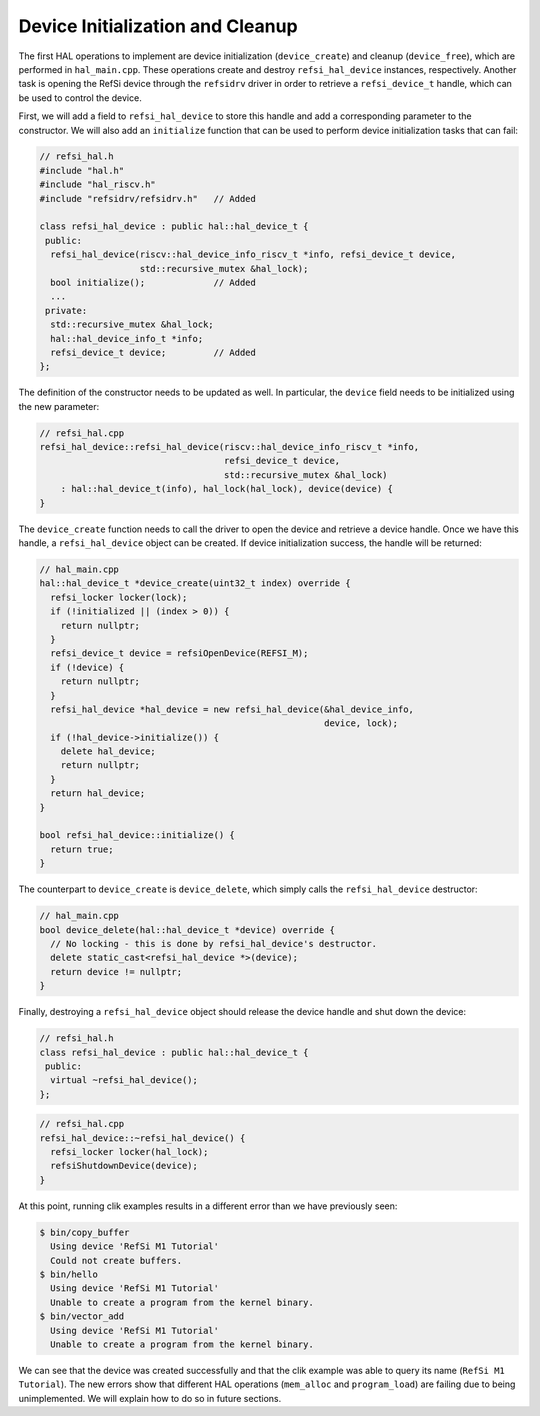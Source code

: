 Device Initialization and Cleanup
---------------------------------

The first HAL operations to implement are device initialization
(``device_create``) and cleanup (``device_free``), which are performed in
``hal_main.cpp``. These operations create and destroy ``refsi_hal_device``
instances, respectively. Another task is opening the RefSi device through the
``refsidrv`` driver in order to retrieve a ``refsi_device_t`` handle, which can
be used to control the device.

First, we will add a field to ``refsi_hal_device`` to store this handle and add
a corresponding parameter to the constructor. We will also add an ``initialize``
function that can be used to perform device initialization tasks that can fail:

.. code:: c++

    // refsi_hal.h
    #include "hal.h"
    #include "hal_riscv.h"
    #include "refsidrv/refsidrv.h"   // Added

    class refsi_hal_device : public hal::hal_device_t {
     public:
      refsi_hal_device(riscv::hal_device_info_riscv_t *info, refsi_device_t device,
                       std::recursive_mutex &hal_lock);
      bool initialize();             // Added
      ...
     private:
      std::recursive_mutex &hal_lock;
      hal::hal_device_info_t *info;
      refsi_device_t device;         // Added
    };

The definition of the constructor needs to be updated as well. In particular,
the ``device`` field needs to be initialized using the new parameter:

.. code:: c++

    // refsi_hal.cpp
    refsi_hal_device::refsi_hal_device(riscv::hal_device_info_riscv_t *info,
                                       refsi_device_t device,
                                       std::recursive_mutex &hal_lock)
        : hal::hal_device_t(info), hal_lock(hal_lock), device(device) {
    }

The ``device_create`` function needs to call the driver to open the device and
retrieve a device handle. Once we have this handle, a ``refsi_hal_device``
object can be created. If device initialization success, the handle will be
returned:

.. code:: c++

    // hal_main.cpp
    hal::hal_device_t *device_create(uint32_t index) override {
      refsi_locker locker(lock);
      if (!initialized || (index > 0)) {
        return nullptr;
      }
      refsi_device_t device = refsiOpenDevice(REFSI_M);
      if (!device) {
        return nullptr;
      }
      refsi_hal_device *hal_device = new refsi_hal_device(&hal_device_info,
                                                          device, lock);
      if (!hal_device->initialize()) {
        delete hal_device;
        return nullptr;
      }
      return hal_device;
    }

    bool refsi_hal_device::initialize() {
      return true;
    }

The counterpart to ``device_create`` is ``device_delete``, which simply calls
the ``refsi_hal_device`` destructor:

.. code:: c++

    // hal_main.cpp
    bool device_delete(hal::hal_device_t *device) override {
      // No locking - this is done by refsi_hal_device's destructor.
      delete static_cast<refsi_hal_device *>(device);
      return device != nullptr;
    }

Finally, destroying a ``refsi_hal_device`` object should release the device
handle and shut down the device:

.. code:: c++

    // refsi_hal.h
    class refsi_hal_device : public hal::hal_device_t {
     public:
      virtual ~refsi_hal_device();
    };

.. code:: c++

    // refsi_hal.cpp
    refsi_hal_device::~refsi_hal_device() {
      refsi_locker locker(hal_lock);
      refsiShutdownDevice(device);
    }

At this point, running clik examples results in a different error than we have
previously seen:

.. code:: console

    $ bin/copy_buffer
      Using device 'RefSi M1 Tutorial'
      Could not create buffers.
    $ bin/hello
      Using device 'RefSi M1 Tutorial'
      Unable to create a program from the kernel binary.
    $ bin/vector_add
      Using device 'RefSi M1 Tutorial'
      Unable to create a program from the kernel binary.

We can see that the device was created successfully and that the clik example
was able to query its name (``RefSi M1 Tutorial``). The new errors show that
different HAL operations (``mem_alloc`` and ``program_load``) are failing due to
being unimplemented. We will explain how to do so in future sections.
